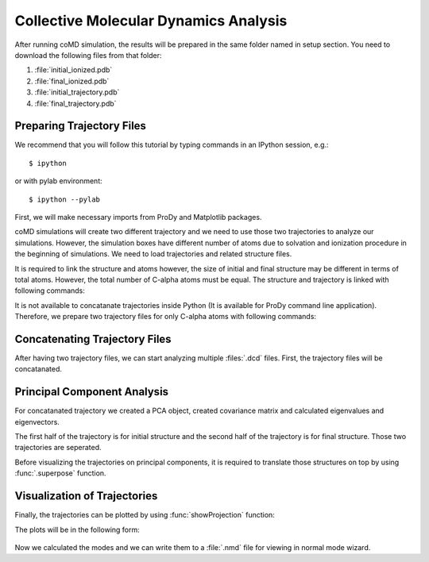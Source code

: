 .. _analyze:

Collective Molecular Dynamics Analysis
======================================

After running coMD simulation, the results will be prepared in the same 
folder named in setup section. You need to download the following files
from that folder:

1. :file:`initial_ionized.pdb`
2. :file:`final_ionized.pdb`
3. :file:`initial_trajectory.pdb`
4. :file:`final_trajectory.pdb`

Preparing Trajectory Files
--------------------------

We recommend that you will follow this tutorial by typing commands in an
IPython session, e.g.::

  $ ipython

or with pylab environment::

  $ ipython --pylab


First, we will make necessary imports from ProDy and Matplotlib
packages.

.. ipython:: python

   from prody import *
   from pylab import *
   ion()

coMD simulations will create two different trajectory and we need to 
use those two trajectories to analyze our simulations. However, the
simulation boxes have different number of atoms due to solvation and
ionization procedure in the beginning of simulations. We need to load
trajectories and related structure files. 

.. ipython:: python

	dcd1 = Trajectory('initial_trajectory.dcd')
	dcd2 = Trajectory('final_trajectory.dcd')
	dcd1
	dcd2
	structure1 = parsePDB('initial_ionized.pdb')
	structure2 = parsePDB('final_ionized.pdb')
	structure1
	structure2

It is required to link the structure and atoms however, the size of
initial and final structure may be different in terms of total atoms. 
However, the total number of C-alpha atoms must be equal. The structure 
and trajectory is linked with following commands:

.. ipython:: python

	dcd1.setCoords(structure1)
	dcd1.setAtoms(structure1.calpha)
	dcd1
	dcd2.setCoords(structure2)
	dcd2.setAtoms(structure2.calpha)
	dcd2

It is not available to concatanate trajectories inside Python (It is available 
for ProDy command line application). Therefore, we prepare two trajectory files for only C-alpha atoms with following commands:

.. ipython:: python

	writeDCD('initial_filtered.dcd', dcd1)
	writeDCD('final_filtered.dcd', dcd2)

Concatenating Trajectory Files
------------------------------

After having two trajectory files, we can start analyzing multiple :files:`.dcd` files. First, the trajectory files will be concatanated. 

.. ipython:: python

	traj = Trajectory('initial_filtered.dcd')
	traj.addFile('final_filtered.dcd')

Principal Component Analysis
----------------------------

For concatanated trajectory we created a PCA object, created covariance matrix and calculated eigenvalues and eigenvectors. 

.. ipython:: python

	pca = PCA('Adelynate Kinase coMD')
	pca.buildCovariance(traj)
	pca.calcModes()

The first half of the trajectory is for initial structure and the second half of the trajectory is for final structure. Those two trajectories are seperated. 

.. ipython:: python

	forward = traj[0:40]
	backward = traj[40:]

Before visualizing the trajectories on principal components, it is required to translate those structures on top by using :func:`.superpose` function. 

.. ipython:: python

	forward.superpose()
	backward.superpose()

Visualization of Trajectories
-----------------------------

Finally, the trajectories can be plotted by using :func:`showProjection` function:

.. ipython:: python

	showProjection(forward, pca[:3], color='red', marker='.');
	showProjection(backward, pca[:3], color='blue', marker='.');
	showProjection(forward[0], pca[:3], color='red', marker='o');
	showProjection(backward[0], pca[:3], color='blue', marker='o');

The plots will be in the following form: 

.. figure:: _static/figures/comd_3d_out.png
	:scale: 80%

Now we calculated the modes and we can write them to a :file:`.nmd` file for viewing in normal mode wizard. 

.. ipython:: python
	
	writeNMD('ake_pca.nmd', pca[:3], structure1.select('calpha'))
